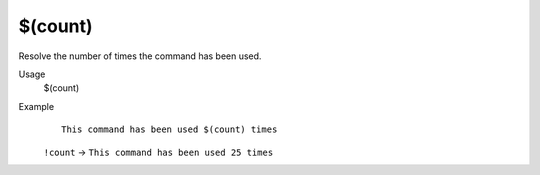 $(count)
========

Resolve the number of times the command has been used.

Usage
    $(count)

Example
    ::

        This command has been used $(count) times

    ``!count`` -> ``This command has been used 25 times``

